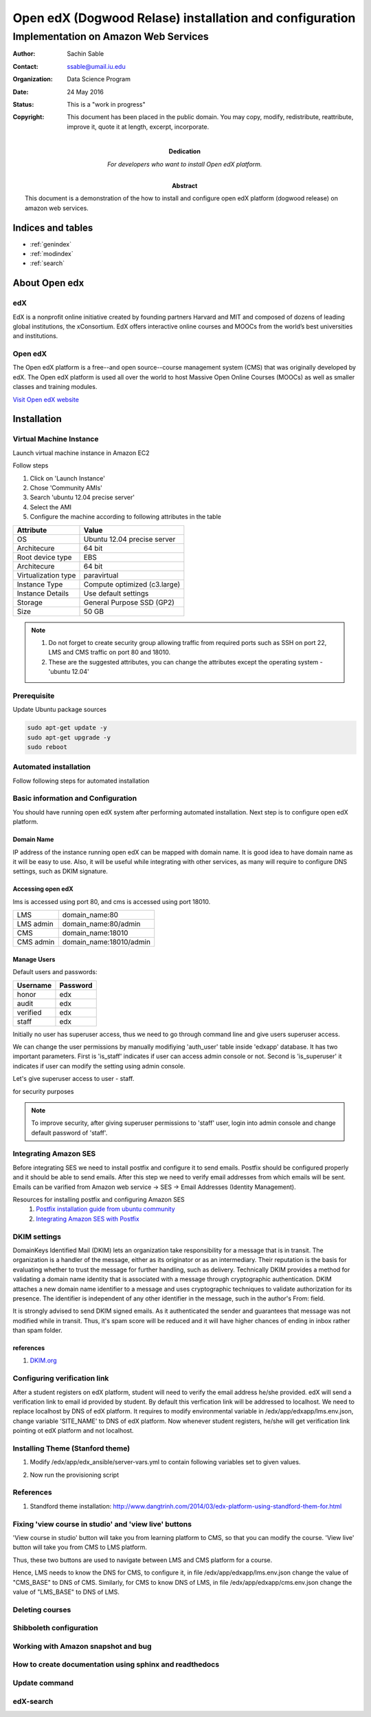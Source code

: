.. Open edX (Dogwood on AWS) documentation master file, created by
   sphinx-quickstart on Mon May 23 23:13:23 2016.
   You can adapt this file completely to your liking, but it should at least
   contain the root `toctree` directive.

========================================================
Open edX (Dogwood Relase) installation and configuration
========================================================

-------------------------------------
Implementation on Amazon Web Services
-------------------------------------

:Author: Sachin Sable
:Contact: ssable@umail.iu.edu
:organization: Data Science Program
:date: 24 May 2016
:status: This is a "work in progress"
:copyright: This document has been placed in the public domain. You may copy, modify, redistribute, reattribute, improve it, quote it at length, excerpt, incorporate.
:Dedication:
    For developers who want to install Open edX platform.
:abstract:

    This document is a demonstration of the how to install and configure open edX platform (dogwood release) on amazon web services.

.. meta::
   :keywords: open edX, dogwood, edx, AWS, amazon web servies
   :description lang=en: A demonstration of the open edX installation on amazon web services.





Indices and tables
==================

* :ref:`genindex`
* :ref:`modindex`
* :ref:`search`

About Open edx
==============
edX
---
EdX is a nonprofit online initiative created by founding partners Harvard and MIT and composed of dozens of leading global institutions, the xConsortium. EdX offers interactive online courses and MOOCs from the world’s best universities and institutions.

Open edX
--------
The Open edX platform is a free--and open source--course management system (CMS) that was originally developed by edX. The Open edX platform is used all over the world to host Massive Open Online Courses (MOOCs) as well as smaller classes and training modules.

`Visit Open edX website <https://open.edx.org>`__

Installation
============

Virtual Machine Instance
------------------------

Launch virtual machine instance in Amazon EC2

Follow steps

1. Click on 'Launch Instance'
2. Chose 'Community AMIs'
3. Search 'ubuntu 12.04 precise server'
4. Select the AMI
5. Configure the machine according to following attributes in the table


+-------------------+-------------------------------+
|Attribute          |Value                          |
+===================+===============================+
|OS                 |Ubuntu 12.04 precise server    |
+-------------------+-------------------------------+
|Architecure        |64 bit                         |
+-------------------+-------------------------------+
|Root device type   |EBS                            |
+-------------------+-------------------------------+
|Architecure        |64 bit                         |
+-------------------+-------------------------------+
|Virtualization type|paravirtual                    |
+-------------------+-------------------------------+
|Instance Type      |Compute optimized (c3.large)   |
+-------------------+-------------------------------+
|Instance Details   |Use default settings           |
+-------------------+-------------------------------+
|Storage            |General Purpose SSD (GP2)      |
+-------------------+-------------------------------+
|Size               |50 GB                          |
+-------------------+-------------------------------+


.. note::
    1. Do not forget to create security group allowing  traffic from required ports such as SSH on port 22, LMS and CMS traffic on port 80 and 18010.
    2. These are the suggested attributes, you can change the attributes except the operating system - 'ubuntu 12.04'

Prerequisite
------------

Update Ubuntu package sources

.. code-block:: shell

    sudo apt-get update -y
    sudo apt-get upgrade -y
    sudo reboot

Automated installation
----------------------

Follow following steps for automated installation

.. code-block:: shell
    :linenos:

    # Set environment variable to open edX release
    export OPENEDX_RELEASE=named-release/dogwood.3
    wget https://raw.githubusercontent.com/edx/configuration/master/util/install/ansible-bootstrap.sh -O - | sudo bash
    # Activate virtual environment
    source /edx/app/edx_ansible/venvs/edx_ansible/bin/activate
    wget https://raw.githubusercontent.com/edx/configuration/$OPENEDX_RELEASE/util/install/sandbox.sh -O - | bash

Basic information and Configuration
-----------------------------------

You should have running open edX system after performing automated installation. Next step is to configure open edX platform.

Domain Name
```````````

IP address of the instance running open edX can be mapped with domain name. It is good idea to have domain name as it will be easy to use. Also, it will be useful while integrating with other services, as many will require to configure DNS settings, such as DKIM signature.

Accessing open edX
``````````````````

lms is accessed using port 80, and cms is accessed using port 18010.

+-----------+-----------------------+
|LMS        |domain_name:80         |
+-----------+-----------------------+
|LMS admin  |domain_name:80/admin   |
+-----------+-----------------------+
|CMS        |domain_name:18010      |
+-----------+-----------------------+
|CMS admin  |domain_name:18010/admin|
+-----------+-----------------------+


Manage Users
````````````

Default users and passwords:

+-----------+-----------+
|Username   |Password   |
+===========+===========+
|honor      |edx        |
+-----------+-----------+
|audit      |edx        |
+-----------+-----------+
|verified   |edx        |
+-----------+-----------+
|staff      |edx        |
+-----------+-----------+

Initially no user has superuser access, thus we need to go through command line and give users superuser access.

We can change the user permissions by manually modifiying 'auth_user' table inside 'edxapp' database. It has two important parameters. First is 'is_staff' indicates if user can access admin console or not. Second is 'is_superuser' it indicates if user can modify the setting using admin console.

Let's give superuser access to user - staff.

.. code-block:: shell
    :linenos:
    
    $ sudo -u www-data /edx/app/edxapp/venvs/edxapp/bin/python /edx/app/edxapp/edx-platform/manage.py lms --settings aws dbshell
    mysql> use edxapp;
    mysql> update auth_user set is_superuser=1 where username="staff";


for security purposes

.. note::
    To improve security, after giving superuser permissions to 'staff' user, login into admin console and change default password of 'staff'.

Integrating Amazon SES
----------------------

Before integrating SES we need to install postfix and configure it to send emails. Postfix should be configured properly and it should be able to send emails. After this step we need to verify email addresses from which emails will be sent. Emails can be varified from Amazon web service -> SES -> Email Addresses (Identity Management).

Resources for installing postfix and configuring Amazon SES
    1. `Postfix installation guide from ubuntu community <https://help.ubuntu.com/community/Postfix>`__
    2. `Integrating Amazon SES with Postfix <https://docs.aws.amazon.com/ses/latest/DeveloperGuide/postfix.html>`__

DKIM settings
-------------

DomainKeys Identified Mail (DKIM) lets an organization take responsibility for a message that is in transit.  The organization is a handler of the message, either as its originator or as an intermediary. Their reputation is the basis for evaluating whether to trust the message for further handling, such as delivery. Technically DKIM provides a method for validating a domain name identity that is associated with a message through cryptographic authentication. DKIM attaches a new domain name identifier to a message and uses cryptographic techniques to validate authorization for its presence. The identifier is independent of any other identifier in the message, such in the author's From: field.

It is strongly advised to send DKIM signed emails. As it authenticated the sender and guarantees that message was not modified while in transit. Thus, it's spam score will be reduced and it will have higher chances of ending in inbox rather than spam folder.



references
``````````

1. `DKIM.org <http://www.dkim.org>`__


Configuring verification link
-----------------------------

After a student registers on edX platform, student will need to verify the email address he/she provided. edX will send a verification link to email id provided by student. By default this verfication link will be addressed to localhost. We need to replace localhost by DNS of edX platform. It requires to modify environmental variable in /edx/app/edxapp/lms.env.json, change variable 'SITE_NAME' to DNS of edX platform. Now whenever student registers, he/she will get verification link pointing ot edX platform and not localhost.

Installing Theme (Stanford theme)
---------------------------------

1. Modify /edx/app/edx_ansible/server-vars.yml to contain following variables set to given values.

.. code-block:: javascript
    :linenos:
    
    edxapp_use_custom_theme: true
    edxapp_theme_name: 'stanford'
    edxapp_theme_source_repo: 'git://github.com/Stanford-Online/edx-theme.git'
    edxapp_theme_version: 'HEAD'

2. Now run the provisioning script

.. code-block:: shell
    :linenos:
    
    $ sudo /edx/bin/update edx-platform named-release/dogwood.3

References
----------

1. Standford theme installation: http://www.dangtrinh.com/2014/03/edx-platform-using-standford-them-for.html

Fixing 'view course in studio' and 'view live' buttons
------------------------------------------------------

'View course in studio' button will take you from learning platform to CMS, so that you can modify the course.
'View live' button will take you from CMS to LMS platform.

Thus, these two buttons are used to navigate between LMS and CMS platform for a course.

Hence, LMS needs to know the DNS for CMS, to configure it, in file /edx/app/edxapp/lms.env.json change the value of "CMS_BASE" to DNS of CMS. Similarly, for CMS to know DNS of LMS, in file /edx/app/edxapp/cms.env.json change the value of "LMS_BASE" to DNS of LMS.

Deleting courses
----------------



Shibboleth configuration
------------------------

Working with Amazon snapshot and bug
------------------------------------

How to create documentation using sphinx and readthedocs
--------------------------------------------------------

Update command
--------------

edX-search
----------






























